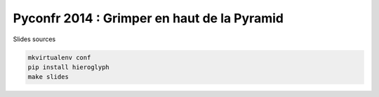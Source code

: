 Pyconfr 2014 : Grimper en haut de la Pyramid
=============================================

Slides sources

.. code-block:: console

    mkvirtualenv conf
    pip install hieroglyph
    make slides
